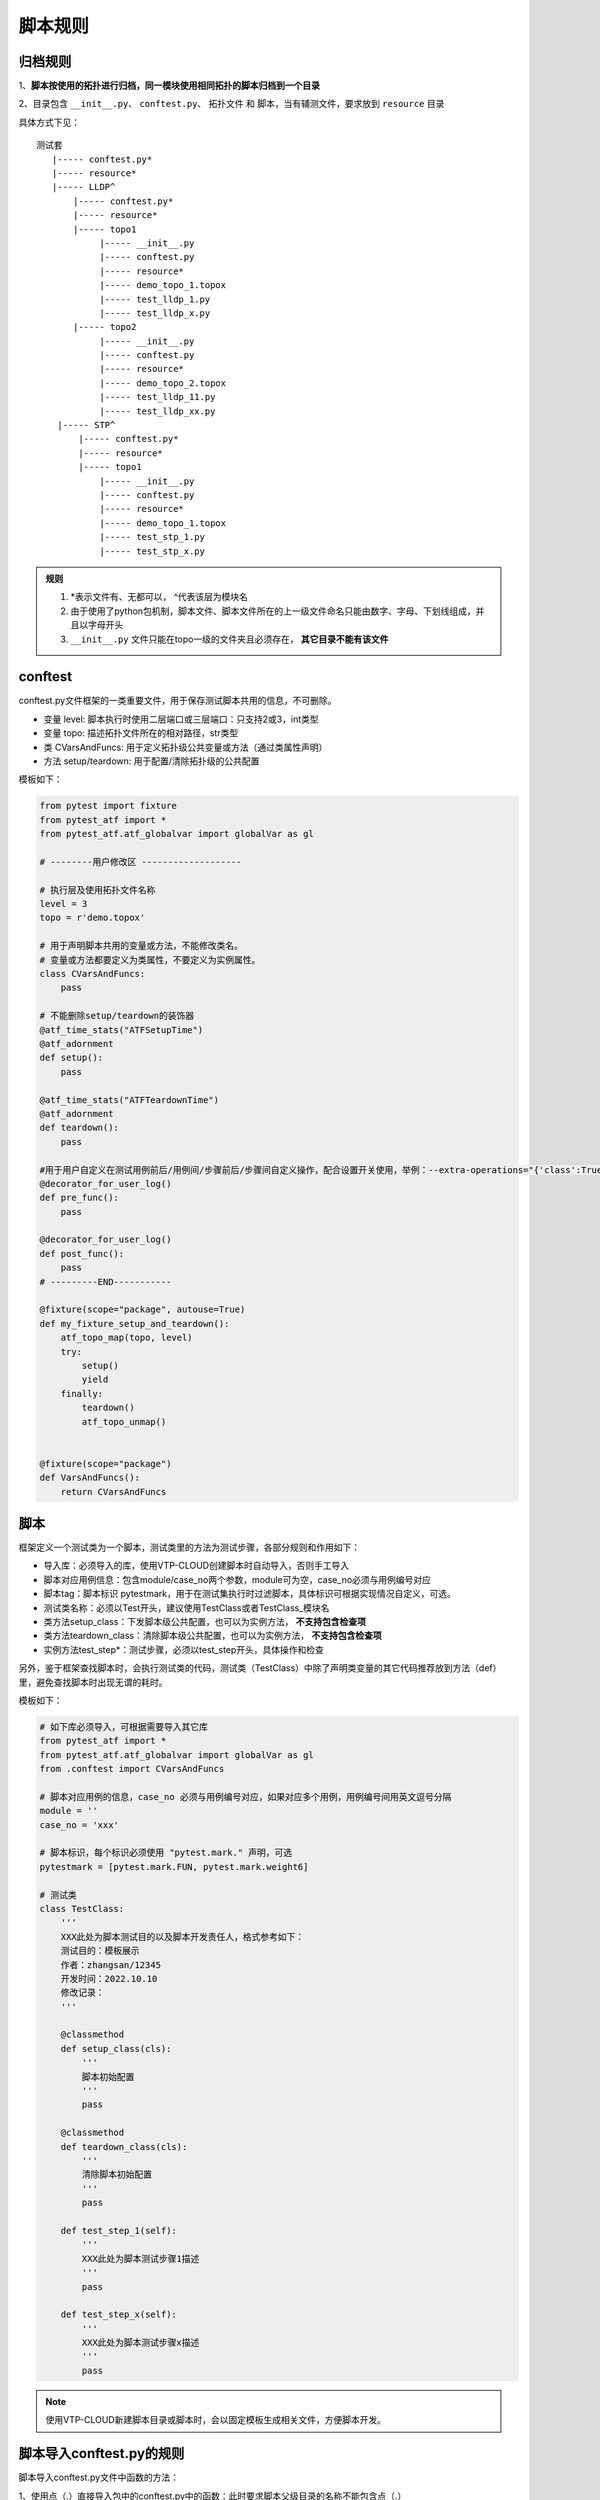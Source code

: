 .. _topics-脚本规则:


脚本规则
==========

----------
归档规则
----------

1、**脚本按使用的拓扑进行归档，同一模块使用相同拓扑的脚本归档到一个目录**

2、目录包含 ``__init__.py``、 ``conftest.py``、 ``拓扑文件`` 和 ``脚本``，当有辅测文件，要求放到 ``resource`` 目录

具体方式下见：

::

    测试套
       |----- conftest.py*
       |----- resource*
       |----- LLDP^
           |----- conftest.py*
           |----- resource*
           |----- topo1
                |----- __init__.py
                |----- conftest.py
                |----- resource*
                |----- demo_topo_1.topox
                |----- test_lldp_1.py
                |----- test_lldp_x.py
           |----- topo2
                |----- __init__.py
                |----- conftest.py
                |----- resource*
                |----- demo_topo_2.topox
                |----- test_lldp_11.py
                |----- test_lldp_xx.py
        |----- STP^
            |----- conftest.py*
            |----- resource*
            |----- topo1
                |----- __init__.py
                |----- conftest.py
                |----- resource*
                |----- demo_topo_1.topox
                |----- test_stp_1.py
                |----- test_stp_x.py

.. admonition::  **规则**

    1) \*表示文件有、无都可以， ^代表该层为模块名
    
    2) 由于使用了python包机制，脚本文件、脚本文件所在的上一级文件命名只能由数字、字母、下划线组成，并且以字母开头
    
    3) ``__init__.py`` 文件只能在topo一级的文件夹且必须存在， **其它目录不能有该文件**
    

--------------
conftest
--------------
conftest.py文件框架的一类重要文件，用于保存测试脚本共用的信息，不可删除。

- 变量 level: 脚本执行时使用二层端口或三层端口：只支持2或3，int类型
- 变量 topo: 描述拓扑文件所在的相对路径，str类型
- 类 CVarsAndFuncs: 用于定义拓扑级公共变量或方法（通过类属性声明）
- 方法 setup/teardown: 用于配置/清除拓扑级的公共配置

模板如下：

.. code-block:: python
    
    from pytest import fixture
    from pytest_atf import *
    from pytest_atf.atf_globalvar import globalVar as gl

    # --------用户修改区 -------------------

    # 执行层及使用拓扑文件名称
    level = 3
    topo = r'demo.topox'

    # 用于声明脚本共用的变量或方法，不能修改类名。
    # 变量或方法都要定义为类属性，不要定义为实例属性。
    class CVarsAndFuncs:
        pass

    # 不能删除setup/teardown的装饰器
    @atf_time_stats("ATFSetupTime")
    @atf_adornment
    def setup():
        pass

    @atf_time_stats("ATFTeardownTime")
    @atf_adornment
    def teardown():
        pass
    
    #用于用户自定义在测试用例前后/用例间/步骤前后/步骤间自定义操作，配合设置开关使用，举例：--extra-operations="{'class':True}"
    @decorator_for_user_log()
    def pre_func():
        pass

    @decorator_for_user_log()
    def post_func():
        pass
    # ---------END-----------

    @fixture(scope="package", autouse=True)
    def my_fixture_setup_and_teardown():
        atf_topo_map(topo, level)
        try:
            setup()
            yield
        finally:
            teardown()
            atf_topo_unmap()


    @fixture(scope="package")
    def VarsAndFuncs():
        return CVarsAndFuncs


----------
脚本
----------
框架定义一个测试类为一个脚本，测试类里的方法为测试步骤，各部分规则和作用如下：

- 导入库：必须导入的库，使用VTP-CLOUD创建脚本时自动导入，否则手工导入
- 脚本对应用例信息：包含module/case_no两个参数，module可为空，case_no必须与用例编号对应
- 脚本tag：脚本标识 pytestmark，用于在测试集执行时过滤脚本，具体标识可根据实现情况自定义，可选。
- 测试类名称：必须以Test开头，建议使用TestClass或者TestClass_模块名
- 类方法setup_class：下发脚本级公共配置，也可以为实例方法， **不支持包含检查项**
- 类方法teardown_class：清除脚本级公共配置，也可以为实例方法， **不支持包含检查项**
- 实例方法test_step*：测试步骤，必须以test_step开头，具体操作和检查
  
另外，鉴于框架查找脚本时，会执行测试类的代码，测试类（TestClass）中除了声明类变量的其它代码推荐放到方法（def）里，避免查找脚本时出现无谓的耗时。

模板如下：

.. code-block:: python

    # 如下库必须导入，可根据需要导入其它库
    from pytest_atf import *
    from pytest_atf.atf_globalvar import globalVar as gl
    from .conftest import CVarsAndFuncs

    # 脚本对应用例的信息，case_no 必须与用例编号对应，如果对应多个用例，用例编号间用英文逗号分隔
    module = ''
    case_no = 'xxx'

    # 脚本标识，每个标识必须使用 "pytest.mark." 声明，可选
    pytestmark = [pytest.mark.FUN, pytest.mark.weight6]

    # 测试类
    class TestClass:
        '''
        XXX此处为脚本测试目的以及脚本开发责任人，格式参考如下：
        测试目的：模板展示
        作者：zhangsan/12345
        开发时间：2022.10.10
        修改记录：
        '''

        @classmethod
        def setup_class(cls):
            '''
            脚本初始配置
            '''
            pass

        @classmethod
        def teardown_class(cls):
            '''
            清除脚本初始配置
            '''
            pass

        def test_step_1(self):
            '''
            XXX此处为脚本测试步骤1描述
            '''
            pass

        def test_step_x(self):
            '''
            XXX此处为脚本测试步骤x描述
            '''
            pass


.. note:: 使用VTP-CLOUD新建脚本目录或脚本时，会以固定模板生成相关文件，方便脚本开发。


--------------------------
脚本导入conftest.py的规则
--------------------------

脚本导入conftest.py文件中函数的方法：

1、使用点（.）直接导入包中的conftest.py中的函数：此时要求脚本父级目录的名称不能包含点（.）

.. code-block:: python

    # /20_1_2_3_stp/test_case.py
    
    # 如下库必须导入，可根据需要导入其它库
    from pytest_atf import *
    from pytest_atf.atf_globalvar import globalVar as gl
    from .conftest import CVarsAndFuncs


2、导入当前模块的conftest.py中的函数：此时脚本父级目录的名称 **可以** 包含点（.），但其上级目录不能再包含conftest.py文件

.. code-block:: python

    # /20.1.2.3_stp/test_case.py
    
    # 如下库必须导入，可根据需要导入其它库
    from pytest_atf import *
    from pytest_atf.atf_globalvar import globalVar as gl
    from conftest import CVarsAndFuncs



----------
脚本标记
----------
框架支持对脚本添加各类标记，用于在收集、筛选和执行过程中选择或跳过测试。为可选。

用户添加的标记需要使用 ``pytest.mark.`` 声明，如 ``pytest.mark.FUN`` 。

标记之间支持 **与、或** 关系，书写时只带标记，如 ``FUN and (weight5 or weight6)`` 表示执行包含 ``weight5`` 或 ``weight6`` 标记，并且包含 ``FUN`` 标记的脚本。


脚本示例：

.. image:: ./images/脚本标记1.jpg


在VTP-CLOUD上使用示例：

.. image:: ./images/脚本标记2.jpg


--------------
公共变量
--------------
公共变量（方法）分为case级、topo级、suite级3个级别

case级
--------
一个脚本的多个步骤共用的变量（方法），要求声明为类变量（方法）或全局变量（方法）

.. code-block:: python
    :linenos:

    g_var1 = '全局变量，多个类都会用到'

    def g_fun1(desc):
        print('全局方法，可以直接调用')

    class TestClass:
        '''
        测试目的：展示类变量（方法）的使用
        作者：zhangsan/12345
        开发时间：2022.10.10
        修改记录：
        '''

        var1 = '类变量，多个步骤都会用到'

        def fun1(desc):
            print('普通方法，通过类名调用')

        def test_step_1(self):
            '''
            XXX此处为脚本测试步骤1描述
            '''
            TestClass.var1 = 'step 1 修改了变量var1的值'

        def test_step_x(self):
            '''
            XXX此处为脚本测试步骤x描述
            '''
            
            TestClass.var1 = 'step 2 修改了变量var1的值'
            TestClass.fun1('通过类名调用普通方法')
            g_fun1('直接调用全局方法')
            

topo级
--------
有三种方法，实现多个脚本共用的变量（方法）。

- 1、使用全局类：在conftest.py的 ``CVarsAndFuncs`` 类中声明，在脚本导入 ``CVarsAndFuncs`` (模板中已自动导入)，通过类属性访问公共变量（方法）。 **推荐使用该方法**

代码示例：

.. code-block:: python
    :linenos:

    # conftest.py

    # -------------section of custom fixture---------------
    class CVarsAndFuncs:
        g_var1 = {'a': 10, 'b': 11}
        g_var2 = 'this is a string'
        g_var3 = ['ele_1', 'ele_2']

        @classmethod
        def func1(cls, a, b):
            var = 'do something...'
            return a+b
    
    @pytest.fixture(scope='package')
    def VarsAndFuncs():
        return CVarsAndFuncs

    #---------------section end-----------------------

.. code-block:: python
    :linenos:

    # test_case.py
    from conftest import CVarsAndFuncs

    def test_1(self):
        """for testing CVarsAndFuncs
        """
        assert CVarsAndFuncs.g_var1['a'] == 10
        assert CVarsAndFuncs.fun1(10, 20) == 30


结构示例：

.. image:: ./images/公共变量示例1.jpg



- 2、使用fixture：在conftest.py的 ``CVarsAndFuncs`` 类中声明，在脚本的step中导入 ``VarsAndFuncs`` ，通过类属性访问公共变量（方法）。 **注意：fixture不能在脚本的setup、teardown中使用**

代码示例：

.. code-block:: python
    :linenos:

    # conftest.py

    # -------------section of custom fixture---------------
    class CVarsAndFuncs:
        g_var1 = {'a': 10, 'b': 11}
        g_var2 = 'this is a string'
        g_var3 = ['ele_1', 'ele_2']

        @classmethod
        def func1(cls, a, b):
            var = 'do something...'
            return a+b
    
    @pytest.fixture(scope='package')
    def common_string():
        return 'Hello, World!'

    @pytest.fixture(scope='package')
    def my_test_fun():
        def fun(a,b):
            return a + b
        return fun

    @pytest.fixture(scope='package')
    def VarsAndFuncs():
        return CVarsAndFuncs

    #---------------section end-----------------------

.. code-block:: python
    :linenos:

    # test_case.py

    def test_1(self, VarsAndFuncs):
        """for testing VarsAndFuncs
        """
        assert VarsAndFuncs.g_var1['a'] == 10
        assert VarsAndFuncs.fun1(10, 20) == 30

    def test_2(self, common_string):
        """for step 2
        """
        assert common_string == 'Hello, World!'
    
    def test_3(self, my_test_fun):
        """for step 3
        """
        assert my_test_fun(1,5) == 6


结构示例：

.. image:: ./images/公共变量示例2.jpg


- 3、使用resource：增加resource文件夹，并创建一个py文件用于保存公共变量（方法），通过模块的属性访问公共变量（方法）。

代码示例：

.. code-block:: python
    :linenos:

    # resource/vars_and_funcs.py

    # 公共变量、方法
    g_var1 = {'a': 10, 'b': 11}
    g_var2 = 'this is a string'
    g_var3 = ['ele_1', 'ele_2']


    def fun1( a, b):
        var = 'do something...'
        return a+b


.. code-block:: python
    :linenos:

    # test_case.py

    from .resource import vars_and_funcs

    class TestClass():
        """for testing public variable
        """

        def test_1(self, ):
            """for step 1
            """
            assert vars_and_funcs.g_var2 == 'this is a string'
            assert vars_and_funcs.fun1(1,2) == 3


.. note:: ``conftest.py`` 导入resource文件夹路径时，要注意其与路径关系，以 ``conftest.py`` 的路径为当前路径进行查找


结构示例：

.. image:: ./images/公共变量示例3.jpg


suite级
--------
suite级变量（方法）提供方式推荐使用topo级的第二种方式。如果使用第一种方式，要注意保存公共变量（方法）的类名以及fixture的名称不要与topo级的冲突。


--------------
用户自定义库
--------------
在脚本开发过程中，用户自定义的库要求归档到resource目录。根据resource目录与脚本所在层级不同，可分为两类：

1、与脚本同级目录：在脚本中使用点（.）引入当前包的 resource 目录。

代码示例：

.. code-block:: python
    :linenos:

    # test_demo.py
    from .resource import sub_dev_res1



2、与脚本不在同级目录：需要先将 resource 目录添加到 sys.path中。鉴于多个脚本使用，建议将其添加到conftest.py文件中，方法见下。 


.. code-block:: python
    :linenos:

    # conftest.py
    import os.path, sys

    # 获取当前文件目录的绝对路径
    current_dir = os.path.dirname(os.path.abspath(__file__))

    # 当resource为脚本的上一层级时，添加上一层目录（..）到 sys.path，以便能够找到 resource 目录
    # sys.path.insert(0, os.path.abspath(os.path.join(current_dir, '..')))

    # 当resource为脚本的上两层级时，添加上两层目录（../../）到 sys.path，以便能够找到 resource 目录
    sys.path.insert(0, os.path.abspath(os.path.join(current_dir, '../..')))

    # 依次类推 ...


.. code-block:: python
    :linenos:

    # test_demo.py
    from resource import dev_res1


.. note:: 与脚本不在同级目录时，只支持一个resource，不能既有上一层，又有上两层。


脚本目录示例：

.. image:: ./images/resource示例.jpg


